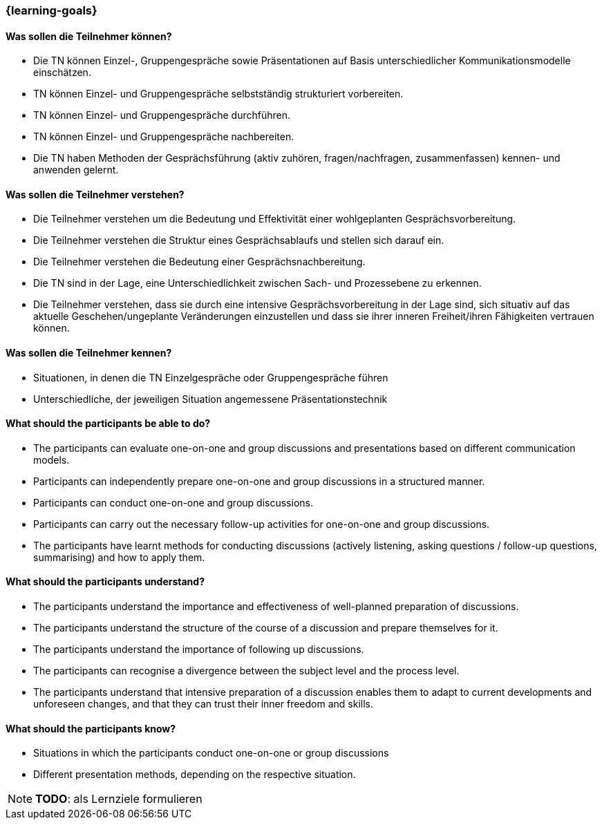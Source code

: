 === {learning-goals}

// tag::DE[]
==== Was sollen die Teilnehmer können?
- Die TN können Einzel-, Gruppengespräche sowie Präsentationen auf Basis unterschiedlicher Kommunikationsmodelle einschätzen.
- TN können Einzel- und Gruppengespräche selbstständig strukturiert vorbereiten.
- TN können Einzel- und Gruppengespräche durchführen.
- TN können Einzel- und Gruppengespräche nachbereiten.
- Die TN haben Methoden der Gesprächsführung (aktiv zuhören, fragen/nachfragen, zusammenfassen) kennen- und anwenden gelernt.

==== Was sollen die Teilnehmer verstehen?
- Die Teilnehmer verstehen um die Bedeutung und Effektivität einer wohlgeplanten Gesprächsvorbereitung.
- Die Teilnehmer verstehen die Struktur eines Gesprächsablaufs und stellen sich darauf ein.
- Die Teilnehmer verstehen die Bedeutung einer Gesprächsnachbereitung.
- Die TN sind in der Lage, eine Unterschiedlichkeit zwischen Sach- und Prozessebene zu erkennen.
- Die Teilnehmer verstehen, dass sie durch eine intensive Gesprächsvorbereitung in der Lage sind, sich situativ auf das aktuelle Geschehen/ungeplante Veränderungen einzustellen und dass sie ihrer inneren Freiheit/ihren Fähigkeiten vertrauen können.

==== Was sollen die Teilnehmer kennen?
- Situationen, in denen die TN Einzelgespräche oder Gruppengespräche führen
- Unterschiedliche, der jeweiligen Situation angemessene Präsentationstechnik
// end::DE[]

// tag::EN[]
==== What should the participants be able to do?
- The participants can evaluate one-on-one and group discussions and presentations based on different communication models.
- Participants can independently prepare one-on-one and group discussions in a structured manner.
- Participants can conduct one-on-one and group discussions.
- Participants can carry out the necessary follow-up activities for one-on-one and group discussions.
- The participants have learnt methods for conducting discussions (actively listening, asking questions / follow-up questions, summarising) and how to apply them.

==== What should the participants understand?
- The participants understand the importance and effectiveness of well-planned preparation of discussions.
- The participants understand the structure of the course of a discussion and prepare themselves for it.
- The participants understand the importance of following up discussions.
- The participants can recognise a divergence between the subject level and the process level.
- The participants understand that intensive preparation of a discussion enables them to adapt to current developments and unforeseen changes, and that they can trust their inner freedom and skills.

==== What should the participants know?
- Situations in which the participants conduct one-on-one or group discussions
- Different presentation methods, depending on the respective situation.
// end::EN[]

[NOTE]
====
**TODO**: als Lernziele formulieren
====
